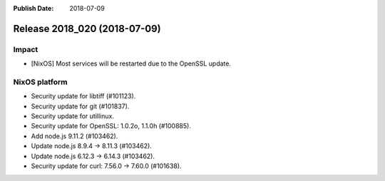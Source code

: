 :Publish Date: 2018-07-09

Release 2018_020 (2018-07-09)
-----------------------------

Impact
^^^^^^

* [NixOS] Most services will be restarted due to the OpenSSL update.


NixOS platform
^^^^^^^^^^^^^^

* Security update for libtiff (#101123).
* Security update for git (#101837).
* Security update for utillinux.
* Security update for OpenSSL: 1.0.2o, 1.1.0h (#100885).
* Add node.js 9.11.2 (#103462).
* Update node.js 8.9.4 -> 8.11.3 (#103462).
* Update node.js 6.12.3 -> 6.14.3 (#103462).
* Security update for curl: 7.56.0 -> 7.60.0 (#101638).


.. vim: set spell spelllang=en:
